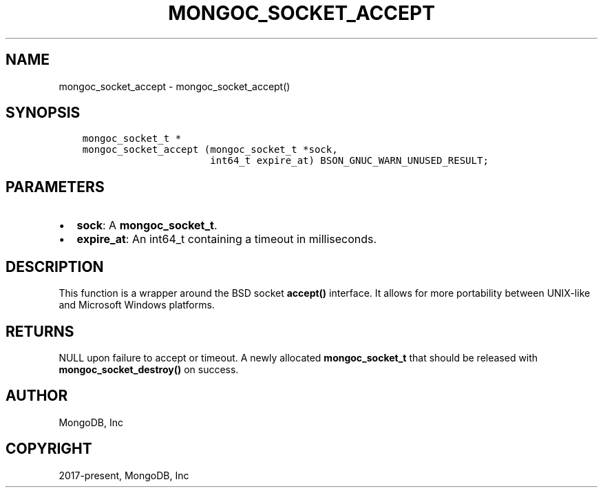 .\" Man page generated from reStructuredText.
.
.TH "MONGOC_SOCKET_ACCEPT" "3" "Feb 01, 2022" "1.21.0" "libmongoc"
.SH NAME
mongoc_socket_accept \- mongoc_socket_accept()
.
.nr rst2man-indent-level 0
.
.de1 rstReportMargin
\\$1 \\n[an-margin]
level \\n[rst2man-indent-level]
level margin: \\n[rst2man-indent\\n[rst2man-indent-level]]
-
\\n[rst2man-indent0]
\\n[rst2man-indent1]
\\n[rst2man-indent2]
..
.de1 INDENT
.\" .rstReportMargin pre:
. RS \\$1
. nr rst2man-indent\\n[rst2man-indent-level] \\n[an-margin]
. nr rst2man-indent-level +1
.\" .rstReportMargin post:
..
.de UNINDENT
. RE
.\" indent \\n[an-margin]
.\" old: \\n[rst2man-indent\\n[rst2man-indent-level]]
.nr rst2man-indent-level -1
.\" new: \\n[rst2man-indent\\n[rst2man-indent-level]]
.in \\n[rst2man-indent\\n[rst2man-indent-level]]u
..
.SH SYNOPSIS
.INDENT 0.0
.INDENT 3.5
.sp
.nf
.ft C
mongoc_socket_t *
mongoc_socket_accept (mongoc_socket_t *sock,
                      int64_t expire_at) BSON_GNUC_WARN_UNUSED_RESULT;
.ft P
.fi
.UNINDENT
.UNINDENT
.SH PARAMETERS
.INDENT 0.0
.IP \(bu 2
\fBsock\fP: A \fBmongoc_socket_t\fP\&.
.IP \(bu 2
\fBexpire_at\fP: An int64_t containing a timeout in milliseconds.
.UNINDENT
.SH DESCRIPTION
.sp
This function is a wrapper around the BSD socket \fBaccept()\fP interface. It allows for more portability between UNIX\-like and Microsoft Windows platforms.
.SH RETURNS
.sp
NULL upon failure to accept or timeout. A newly allocated \fBmongoc_socket_t\fP that should be released with \fBmongoc_socket_destroy()\fP on success.
.SH AUTHOR
MongoDB, Inc
.SH COPYRIGHT
2017-present, MongoDB, Inc
.\" Generated by docutils manpage writer.
.

